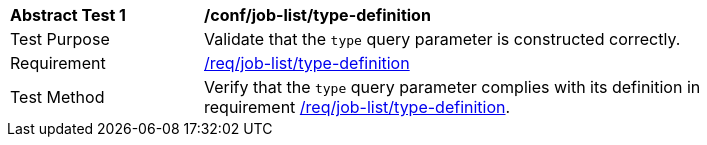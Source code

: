 [[ats_job-list_type-definition]]
[width="90%",cols="2,6a"]
|===
^|*Abstract Test {counter:ats-id}* |*/conf/job-list/type-definition*
^|Test Purpose |Validate that the `type` query parameter is constructed correctly.
^|Requirement |<<req_job-list-type-definition,/req/job-list/type-definition>>
^|Test Method |Verify that the `type` query parameter complies with its definition in requirement <<req_job-list_type-definition,/req/job-list/type-definition>>.
|===
